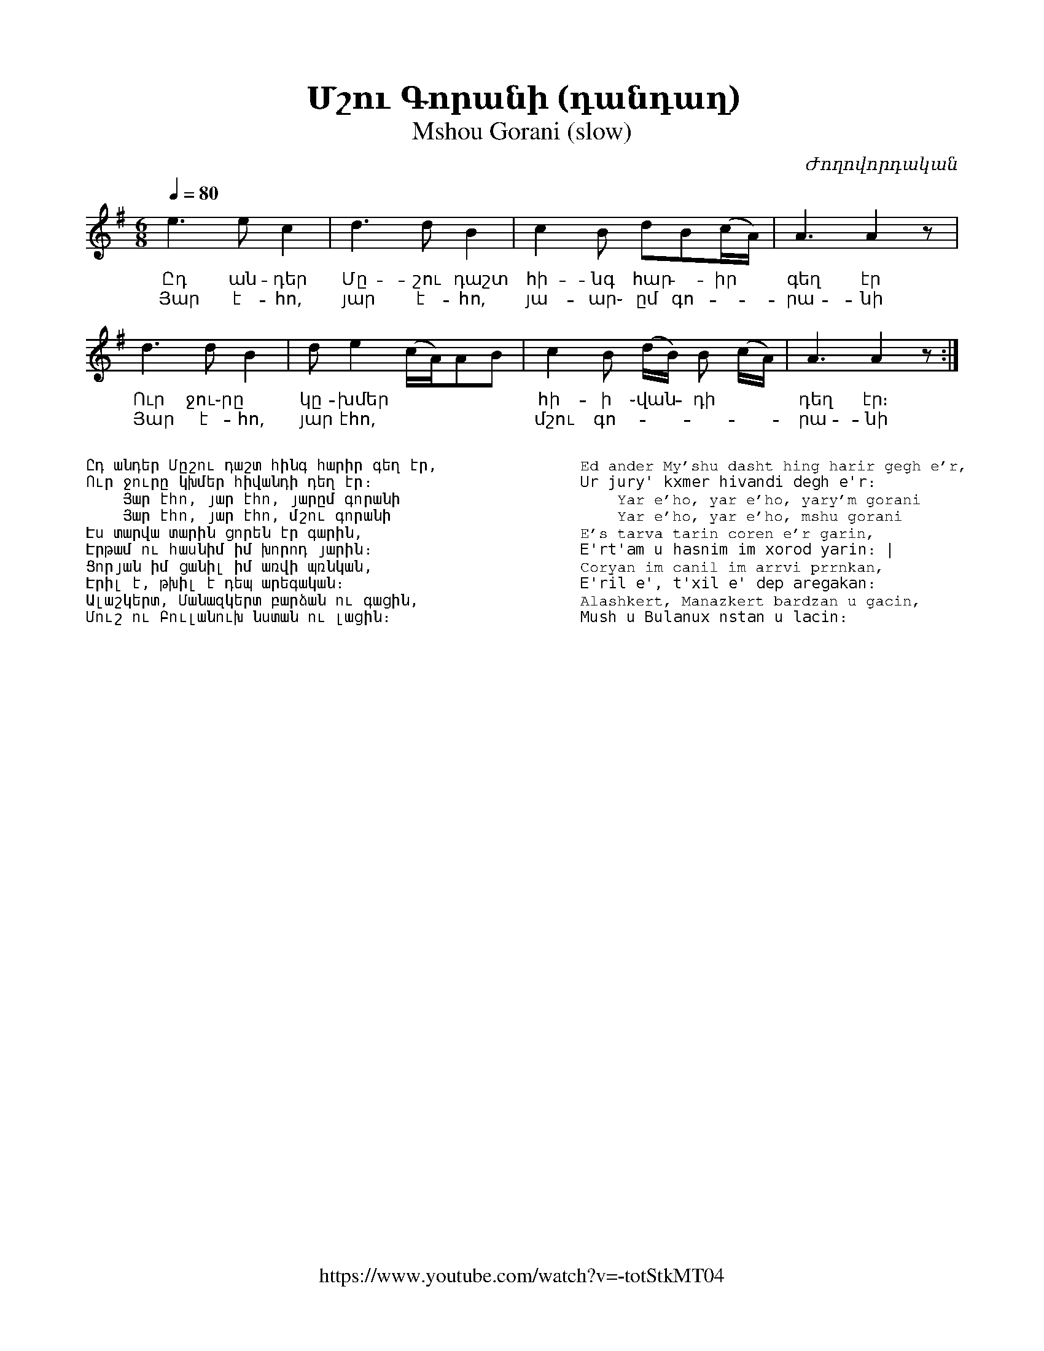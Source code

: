 %%encoding     utf-8
%%titlefont    Times-Bold 24
%%subtitlefont Times      20
%%textfont     Courier    12
%%wordsfont    Serif      14
%%vocalfont    Sans       14
%%footer       $IF


X:28
T:Մշու Գորանի (դանդաղ)
T:Mshou Gorani (slow)
C:Ժողովորդական
Z:A.T.
F:https://www.youtube.com/watch?v=-totStkMT04
L:1/8
Q:1/4=80
M:6/8
K:Em
%%MIDI program 72       % Instrument
e3   ec2      | d3 dB2          |  c2B dB(c/A/)       | A3 A2 z   | 
w: Ըդ ան-դեր  | Մը-շու դաշտ     | հի-նգ հար -իր       | գեղ էր
w: Յար է-հո,  | յար է-հո,       |յա-ար֊ ըմ գո-        |րա-նի
d3 dB2        | de2 (c/A/)AB    | c2B (d/B/) B (c/A/) | A3 A2 z :|] 
w: Ուր ջու֊րը | կը-խմեր         | հի-ի ֊վան - դի      | դեղ էր։
w: Յար է-հո,  | յար էհո,        | մշու գո-            |րա-նի
%
%%multicol start
%%begintext
%%
%%
Ըդ անդեր Մըշու դաշտ հինգ հարիր գեղ էր,
Ուր ջուրը կխմեր հիվանդի դեղ էր։
    Յար էհո, յար էհո, յարըմ գորանի
    Յար էհո, յար էհո, մշու գորանի
Էս տարվա տարին ցորեն էր գարին,
Էրթամ ու հասնիմ իմ խորոդ յարին։
Ցորյան իմ ցանիլ իմ առվի պռնկան,
Էրիլ է, թխիլ է դեպ արեգական։
Ալաշկերտ, Մանազկերտ բարձան ու գացին,
Մուշ ու Բուլանուխ նստան ու լացին։
%%
%%endtext
%%multicol new
%%leftmargin 12cm
%%rightmargin 1cm
%%begintext
%%
%%
Ed ander My'shu dasht hing harir gegh e'r,
Ur jury' kxmer hivandi degh e'r։
    Yar e'ho, yar e'ho, yary'm gorani
    Yar e'ho, yar e'ho, mshu gorani
E's tarva tarin coren e'r garin,
E'rt'am u hasnim im xorod yarin։ | 
Coryan im canil im arrvi prrnkan,
E'ril e', t'xil e' dep aregakan։
Alashkert, Manazkert bardzan u gacin,
Mush u Bulanux nstan u lacin։
%%
%%endtext
%%multicol end



